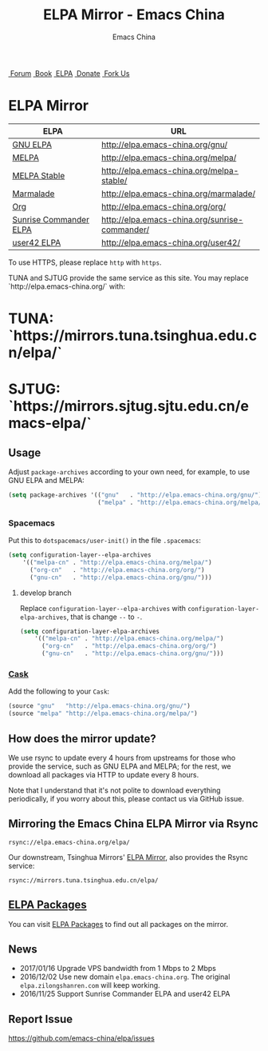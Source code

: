 #+OPTIONS: title:nil
#+OPTIONS: num:nil
#+OPTIONS: toc:nil
#+OPTIONS: html-style:nil
#+OPTIONS: html-scripts:nil
#+OPTIONS: html-preamble:nil
#+OPTIONS: html-postamble:nil
#+TITLE: ELPA Mirror - Emacs China
#+AUTHOR: Emacs China
#+HTML_HEAD: <link rel="apple-touch-icon" type="image/png" href="https://emacs-china.org/uploads/default/original/1X/ebb284b1e209aa93c9744227e1374130f8190aec.png">
#+HTML_HEAD: <link rel="icon" sizes="144x144" href="https://emacs-china.org/uploads/default/original/1X/ebb284b1e209aa93c9744227e1374130f8190aec.png">
#+HTML_HEAD: <link rel="icon" type="image/png" href="https://emacs-china.org/uploads/default/original/1X/477ac7ed14175dfd2deb65ee3c3d83d18a8906b8.ico">
#+HTML_HEAD: <link rel="stylesheet" type="text/css" href="//cdn.bootcss.com/font-awesome/4.6.3/css/font-awesome.min.css">
#+HTML_HEAD: <link rel="stylesheet" type="text/css" href="./css/style.css">

#+BEGIN_EXPORT html
<nav id="bar">
  <div>
        <a class="nav-link blue" href="https://emacs-china.org/"><i class="fa fa-group" aria-hidden="true"></i>&nbsp;Forum</a>
        <a class="nav-link yellow" href="http://book.emacs-china.org" target="_blank"><i class="fa fa-book" aria-hidden="true"></i>&nbsp;Book</a>
        <a class="nav-link violet" href="https://elpa.emacs-china.org"><i class="fa fa-server" aria-hidden="true"></i>&nbsp;ELPA</a>
        <a class="nav-link orange" href="http://donate.emacs-china.org"> <i class="fa fa-heart" aria-hidden="true"></i> &nbsp;Donate</a>
        <a class="fork-us" href="https://github.com/emacs-china" target="_blank"><i class="fa fa-github" aria-hidden="true"></i>
            &nbsp;Fork Us</a>
  </div>
</nav>
<div class="heading">
    <h1 class="heading-main">
        <span class="img">
            <img class="emacs-china-logo" src="./imgs/logo.png"/>
        </span>
        <span class="text">ELPA Mirror</span>
    </h1>
</div>
#+END_EXPORT

[[https://elpa.emacs-china.org/downloads][file:https://elpa.emacs-china.org/downloads-badge.svg]]
[[https://travis-ci.org/emacs-china/elpa/][file:https://elpa.emacs-china.org/last-update.svg]]

| ELPA                   | URL                                            |
|------------------------+------------------------------------------------|
| [[http://elpa.gnu.org/][GNU ELPA]]               | http://elpa.emacs-china.org/gnu/               |
| [[https://melpa.org/][MELPA]]                  | http://elpa.emacs-china.org/melpa/             |
| [[http://stable.melpa.org/#/][MELPA Stable]]           | http://elpa.emacs-china.org/melpa-stable/      |
| [[Https://marmalade-repo.org/][Marmalade]]              | http://elpa.emacs-china.org/marmalade/         |
| [[http://orgmode.org/elpa.html][Org]]                    | http://elpa.emacs-china.org/org/               |
| [[https://www.emacswiki.org/emacs/Sunrise_Commander][Sunrise Commander ELPA]] | http://elpa.emacs-china.org/sunrise-commander/ |
| [[http://user42.tuxfamily.org/elpa/index.html][user42 ELPA]]            | http://elpa.emacs-china.org/user42/            |

To use HTTPS, please replace ~http~ with ~https~.

TUNA and SJTUG provide the same service as this site. You may replace `http://elpa.emacs-china.org/` with:

* TUNA: `https://mirrors.tuna.tsinghua.edu.cn/elpa/`
* SJTUG: `https://mirrors.sjtug.sjtu.edu.cn/emacs-elpa/`

** Usage

Adjust ~package-archives~ according to your own need, for example, to use GNU ELPA and MELPA:

#+BEGIN_SRC emacs-lisp
  (setq package-archives '(("gnu"   . "http://elpa.emacs-china.org/gnu/")
                           ("melpa" . "http://elpa.emacs-china.org/melpa/")))
#+END_SRC

*** Spacemacs

Put this to ~dotspacemacs/user-init()~ in the file ~.spacemacs~:

#+BEGIN_SRC emacs-lisp
  (setq configuration-layer--elpa-archives
      '(("melpa-cn" . "http://elpa.emacs-china.org/melpa/")
        ("org-cn"   . "http://elpa.emacs-china.org/org/")
        ("gnu-cn"   . "http://elpa.emacs-china.org/gnu/")))
#+END_SRC

**** develop branch

Replace ~configuration-layer--elpa-archives~ with ~configuration-layer-elpa-archives~, that is change ~--~ to ~-~.

#+BEGIN_SRC emacs-lisp
  (setq configuration-layer-elpa-archives
      '(("melpa-cn" . "http://elpa.emacs-china.org/melpa/")
        ("org-cn"   . "http://elpa.emacs-china.org/org/")
        ("gnu-cn"   . "http://elpa.emacs-china.org/gnu/")))
#+END_SRC

*** [[https://github.com/cask/cask][Cask]]

Add the following to your ~Cask~:

#+BEGIN_SRC emacs-lisp
  (source "gnu"   "http://elpa.emacs-china.org/gnu/")
  (source "melpa" "http://elpa.emacs-china.org/melpa/")
#+END_SRC

** How does the mirror update?

We use rsync to update every 4 hours from upstreams for those who provide the
service, such as GNU ELPA and MELPA; for the rest, we download all packages via
HTTP to update every 8 hours.

Note that I understand that it's not polite to download everything periodically,
if you worry about this, please contact us via GitHub issue.

** Mirroring the Emacs China ELPA Mirror via Rsync

#+BEGIN_SRC undefined
  rsync://elpa.emacs-china.org/elpa/
#+END_SRC

Our downstream, Tsinghua Mirrors' [[https://mirrors.tuna.tsinghua.edu.cn/help/elpa][ELPA Mirror]], also provides the Rsync service:

#+BEGIN_SRC undefined
  rsync://mirrors.tuna.tsinghua.edu.cn/elpa/
#+END_SRC

** [[https://elpa.emacs-china.org/packages/][ELPA Packages]]

You can visit [[https://elpa.emacs-china.org/packages/][ELPA Packages]] to find out all packages on the mirror.

** News

- 2017/01/16 Upgrade VPS bandwidth from 1 Mbps to 2 Mbps
- 2016/12/02 Use new domain ~elpa.emacs-china.org~. The original ~elpa.zilongshanren.com~ will keep working.
- 2016/11/25 Support Sunrise Commander ELPA and user42 ELPA

** Report Issue

https://github.com/emacs-china/elpa/issues
